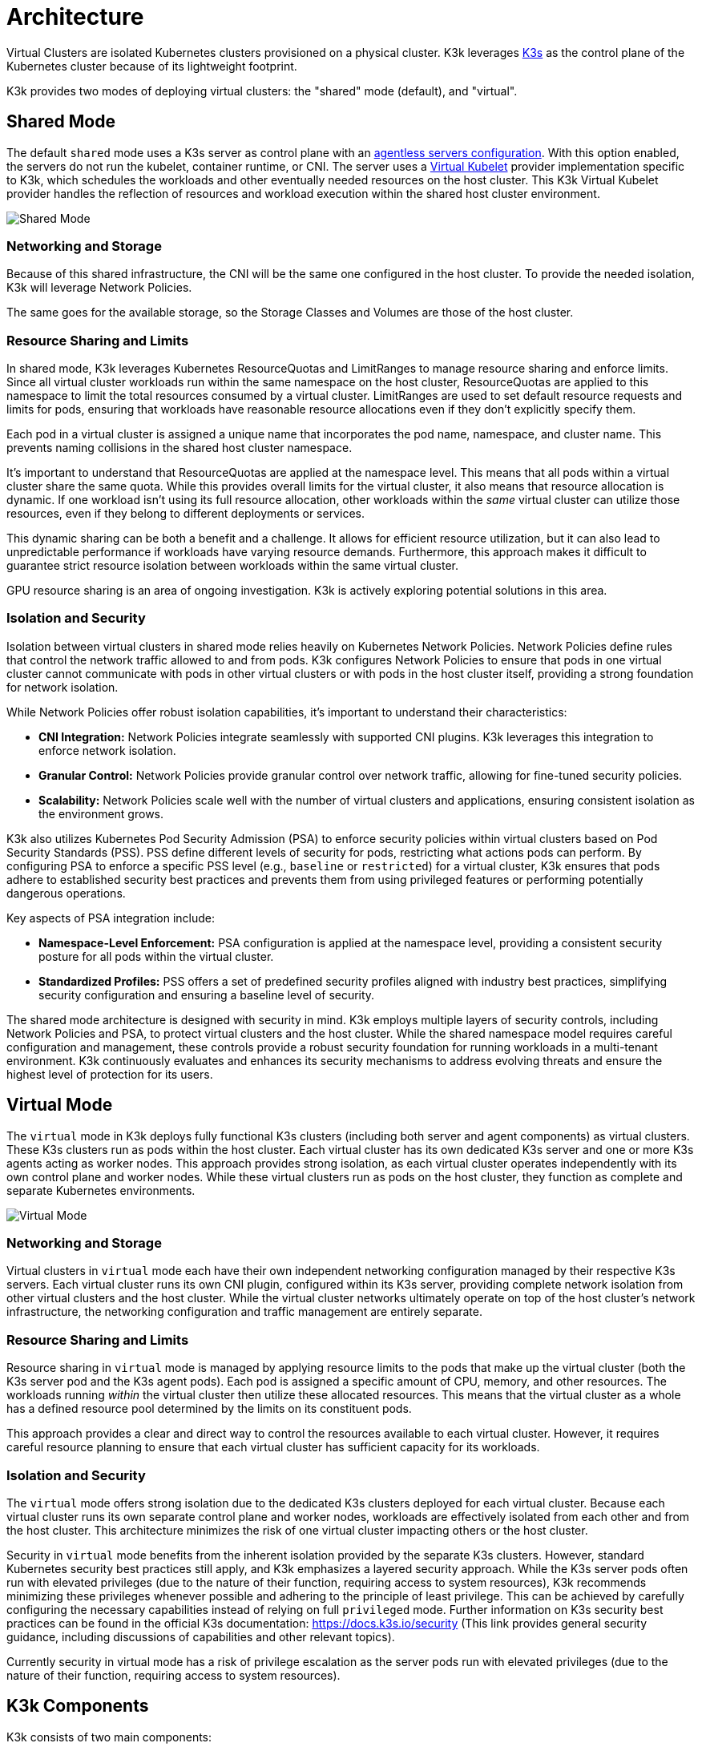 = Architecture

Virtual Clusters are isolated Kubernetes clusters provisioned on a physical cluster. K3k leverages https://k3s.io/[K3s] as the control plane of the Kubernetes cluster because of its lightweight footprint.

K3k provides two modes of deploying virtual clusters: the "shared" mode (default), and "virtual".

== Shared Mode

The default `shared` mode uses a K3s server as control plane with an https://docs.k3s.io/advanced#running-agentless-servers-experimental[agentless servers configuration]. With this option enabled, the servers do not run the kubelet, container runtime, or CNI. The server uses a https://virtual-kubelet.io/[Virtual Kubelet] provider implementation specific to K3k, which schedules the workloads and other eventually needed resources on the host cluster. This K3k Virtual Kubelet provider handles the reflection of resources and workload execution within the shared host cluster environment.

image::./images/architecture/shared-mode.png[Shared Mode]

=== Networking and Storage

Because of this shared infrastructure, the CNI will be the same one configured in the host cluster. To provide the needed isolation, K3k will leverage Network Policies.

The same goes for the available storage, so the Storage Classes and Volumes are those of the host cluster.

=== Resource Sharing and Limits

In shared mode, K3k leverages Kubernetes ResourceQuotas and LimitRanges to manage resource sharing and enforce limits.  Since all virtual cluster workloads run within the same namespace on the host cluster, ResourceQuotas are applied to this namespace to limit the total resources consumed by a virtual cluster. LimitRanges are used to set default resource requests and limits for pods, ensuring that workloads have reasonable resource allocations even if they don't explicitly specify them.

Each pod in a virtual cluster is assigned a unique name that incorporates the pod name, namespace, and cluster name. This prevents naming collisions in the shared host cluster namespace.

It's important to understand that ResourceQuotas are applied at the namespace level. This means that all pods within a virtual cluster share the same quota.  While this provides overall limits for the virtual cluster, it also means that resource allocation is dynamic. If one workload isn't using its full resource allocation, other workloads within the _same_ virtual cluster can utilize those resources, even if they belong to different deployments or services.

This dynamic sharing can be both a benefit and a challenge.  It allows for efficient resource utilization, but it can also lead to unpredictable performance if workloads have varying resource demands.  Furthermore, this approach makes it difficult to guarantee strict resource isolation between workloads within the same virtual cluster.

GPU resource sharing is an area of ongoing investigation. K3k is actively exploring potential solutions in this area.

=== Isolation and Security

Isolation between virtual clusters in shared mode relies heavily on Kubernetes Network Policies.  Network Policies define rules that control the network traffic allowed to and from pods.  K3k configures Network Policies to ensure that pods in one virtual cluster cannot communicate with pods in other virtual clusters or with pods in the host cluster itself, providing a strong foundation for network isolation.

While Network Policies offer robust isolation capabilities, it's important to understand their characteristics:

* *CNI Integration:* Network Policies integrate seamlessly with supported CNI plugins.  K3k leverages this integration to enforce network isolation.
* *Granular Control:* Network Policies provide granular control over network traffic, allowing for fine-tuned security policies.
* *Scalability:* Network Policies scale well with the number of virtual clusters and applications, ensuring consistent isolation as the environment grows.

K3k also utilizes Kubernetes Pod Security Admission (PSA) to enforce security policies within virtual clusters based on Pod Security Standards (PSS).  PSS define different levels of security for pods, restricting what actions pods can perform.  By configuring PSA to enforce a specific PSS level (e.g., `baseline` or `restricted`) for a virtual cluster, K3k ensures that pods adhere to established security best practices and prevents them from using privileged features or performing potentially dangerous operations.

Key aspects of PSA integration include:

* *Namespace-Level Enforcement:* PSA configuration is applied at the namespace level, providing a consistent security posture for all pods within the virtual cluster.
* *Standardized Profiles:* PSS offers a set of predefined security profiles aligned with industry best practices, simplifying security configuration and ensuring a baseline level of security.

The shared mode architecture is designed with security in mind.  K3k employs multiple layers of security controls, including Network Policies and PSA, to protect virtual clusters and the host cluster.  While the shared namespace model requires careful configuration and management, these controls provide a robust security foundation for running workloads in a multi-tenant environment.  K3k continuously evaluates and enhances its security mechanisms to address evolving threats and ensure the highest level of protection for its users.

== Virtual Mode

The `virtual` mode in K3k deploys fully functional K3s clusters (including both server and agent components) as virtual clusters.  These K3s clusters run as pods within the host cluster.  Each virtual cluster has its own dedicated K3s server and one or more K3s agents acting as worker nodes. This approach provides strong isolation, as each virtual cluster operates independently with its own control plane and worker nodes.  While these virtual clusters run as pods on the host cluster, they function as complete and separate Kubernetes environments.

image::./images/architecture/virtual-mode.png[Virtual Mode]

=== Networking and Storage

Virtual clusters in `virtual` mode each have their own independent networking configuration managed by their respective K3s servers.  Each virtual cluster runs its own CNI plugin, configured within its K3s server, providing complete network isolation from other virtual clusters and the host cluster.  While the virtual cluster networks ultimately operate on top of the host cluster's network infrastructure, the networking configuration and traffic management are entirely separate.

=== Resource Sharing and Limits

Resource sharing in `virtual` mode is managed by applying resource limits to the pods that make up the virtual cluster (both the K3s server pod and the K3s agent pods).  Each pod is assigned a specific amount of CPU, memory, and other resources.  The workloads running _within_ the virtual cluster then utilize these allocated resources.  This means that the virtual cluster as a whole has a defined resource pool determined by the limits on its constituent pods.

This approach provides a clear and direct way to control the resources available to each virtual cluster.  However, it requires careful resource planning to ensure that each virtual cluster has sufficient capacity for its workloads.

=== Isolation and Security

The `virtual` mode offers strong isolation due to the dedicated K3s clusters deployed for each virtual cluster.  Because each virtual cluster runs its own separate control plane and worker nodes, workloads are effectively isolated from each other and from the host cluster.  This architecture minimizes the risk of one virtual cluster impacting others or the host cluster.

Security in `virtual` mode benefits from the inherent isolation provided by the separate K3s clusters.  However, standard Kubernetes security best practices still apply, and K3k emphasizes a layered security approach.  While the K3s server pods often run with elevated privileges (due to the nature of their function, requiring access to system resources), K3k recommends minimizing these privileges whenever possible and adhering to the principle of least privilege.  This can be achieved by carefully configuring the necessary capabilities instead of relying on full `privileged` mode.  Further information on K3s security best practices can be found in the official K3s documentation: https://docs.k3s.io/security (This link provides general security guidance, including discussions of capabilities and other relevant topics).

Currently security in virtual  mode has a risk of privilege escalation as the server pods run with elevated privileges (due to the nature of their function, requiring access to system resources).

== K3k Components

K3k consists of two main components:

* *Controller:* The K3k controller is a core component that runs on the host cluster. It watches for `Cluster` custom resources (CRs) and manages the lifecycle of virtual clusters. When a new `Cluster` CR is created, the controller provisions the necessary resources, including namespaces, K3s server and agent pods, and network configurations, to create the virtual cluster.
* *CLI:* The K3k CLI provides a command-line interface for interacting with K3k. It allows users to easily create, manage, and access virtual clusters. The CLI simplifies common tasks such as creating `Cluster` CRs, retrieving kubeconfigs for accessing virtual clusters, and performing other management operations.

== VirtualClusterPolicy

K3k introduces the VirtualClusterPolicy Custom Resource, a way to set up and apply common configurations and how your virtual clusters operate within the K3k environment.

The primary goal of VCPs is to allow administrators to centrally manage and apply consistent policies. This reduces repetitive configuration, helps meet organizational standards, and enhances the security and operational consistency of virtual clusters managed by K3k.

A VirtualClusterPolicy is bound to one or more Kubernetes Namespaces. Once bound, the rules defined in the VCP apply to all K3k virtual clusters that are running or get created in that Namespace. This allows for flexible policy application, meaning different Namespaces can use their own unique VCPs, while others can share a single VCP for a consistent setup.

Common use cases for administrators leveraging VirtualClusterPolicy include:

* Defining the operational mode (like "shared" or "virtual") for virtual clusters.
* Setting up resource quotas and limit ranges to effectively manage how much resources virtual clusters and their workloads can use.
* Enforcing security standards, for example, by configuring Pod Security Admission (PSA) labels for Namespaces.

The K3k controller actively monitors VirtualClusterPolicy resources and the corresponding Namespace bindings. When a VCP is applied or updated, the controller ensures that the defined configurations are enforced on the relevant virtual clusters and their associated resources within the targeted Namespaces.

For a deep dive into what VirtualClusterPolicy can do, along with more examples, check out the xref:./virtualclusterpolicy.adoc[VirtualClusterPolicy Concepts] page. For a full list of all the spec fields, see the link:./crds/crd-docs.adoc#virtualclusterpolicy[API Reference for VirtualClusterPolicy].

== Comparison and Trade-offs

K3k offers two distinct modes for deploying virtual clusters: `shared` and `virtual`. Each mode has its own strengths and weaknesses, and the best choice depends on the specific needs and priorities of the user. Here's a comparison to help you make an informed decision:

|===
| Feature | Shared Mode | Virtual Mode

| *Architecture*
| Agentless K3s server with Virtual Kubelet
| Full K3s cluster (server and agents) as pods

| *Isolation*
| Network Policies
| Dedicated control plane and worker nodes

| *Resource Sharing*
| Dynamic, namespace-level ResourceQuotas
| Resource limits on virtual cluster pods

| *Networking*
| Host cluster's CNI
| Virtual cluster's own CNI

| *Storage*
| Host cluster's storage
| _Under development_

| *Security*
| Pod Security Admission (PSA), Network Policies
| Inherent isolation, PSA, Network Policies, secure host configuration

| *Performance*
| Smaller footprint, more efficient due to running directly on the host
| Higher overhead due to running full K3s clusters
|===

*Trade-offs:*

* *Isolation vs. Overhead:* The `shared` mode has lower overhead but weaker isolation, while the `virtual` mode provides stronger isolation but potentially higher overhead due to running full K3s clusters.
* *Resource Sharing:* The `shared` mode offers dynamic resource sharing within a namespace, which can be efficient but less predictable. The `virtual` mode provides dedicated resources to each virtual cluster, offering more control but requiring careful planning.

*Choosing the right mode:*

* *Choose `shared` mode if:*
 ** You prioritize low overhead and resource efficiency.
 ** You need a simple setup and don't require strong isolation between virtual clusters.
 ** Your workloads don't have strict performance requirements.
 ** Your workloads needs host capacities (GPU)
* *Choose `virtual` mode if:*
 ** You prioritize strong isolation.
 ** You need dedicated resources and predictable performance for your virtual clusters.

Ultimately, the best choice depends on your specific requirements and priorities. Consider the trade-offs carefully and choose the mode that best aligns with your needs.
